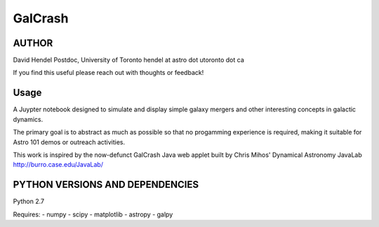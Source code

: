 GalCrash
======

AUTHOR
-------
David Hendel 
Postdoc, University of Toronto
hendel at astro dot utoronto dot ca

If you find this useful please reach out with thoughts or feedback!


Usage
-------
A Juypter notebook designed to simulate and display simple galaxy mergers and other interesting concepts in galactic dynamics.

The primary goal is to abstract as much as possible so that no progamming experience is required, making it suitable for Astro 101 demos or outreach activities. 

This work is inspired by the now-defunct GalCrash Java web applet built by Chris Mihos' Dynamical Astronomy JavaLab http://burro.case.edu/JavaLab/


PYTHON VERSIONS AND DEPENDENCIES
---------------------------------

Python 2.7

Requires:
- numpy
- scipy
- matplotlib
- astropy
- galpy
